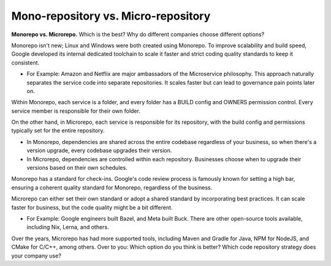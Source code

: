 Mono-repository vs. Micro-repository
===================================

**Monorepo vs. Microrepo.**
Which is the best? 
Why do different companies choose different options? 
 
Monorepo isn't new; Linux and Windows were both created using Monorepo. To improve scalability and build speed, Google developed its internal dedicated toolchain to scale it faster and strict coding quality standards to keep it consistent. 
 
- For Example: Amazon and Netflix are major ambassadors of the Microservice philosophy. This approach naturally separates the service code into separate repositories. It scales faster but can lead to governance pain points later on. 
 
Within Monorepo, each service is a folder, and every folder has a BUILD config and OWNERS permission control. Every service member is responsible for their own folder. 
 
On the other hand, in Microrepo, each service is responsible for its repository, with the build config and permissions typically set for the entire repository. 
 
- In Monorepo, dependencies are shared across the entire codebase regardless of your business, so when there's a version upgrade, every codebase upgrades their version. 
- In Microrepo, dependencies are controlled within each repository. Businesses choose when to upgrade their versions based on their own schedules. 
 
Monorepo has a standard for check-ins. Google's code review process is famously known for setting a high bar, ensuring a coherent quality standard for Monorepo, regardless of the business. 
 
Microrepo can either set their own standard or adopt a shared standard by incorporating best practices. It can scale faster for business, but the code quality might be a bit different. 
 
- For Example: Google engineers built Bazel, and Meta built Buck. There are other open-source tools available, including Nix, Lerna, and others. 

Over the years, Microrepo has had more supported tools, including Maven and Gradle for Java, NPM for NodeJS, and CMake for C/C++, among others. 
Over to you: Which option do you think is better? Which code repository strategy does your company use? 
